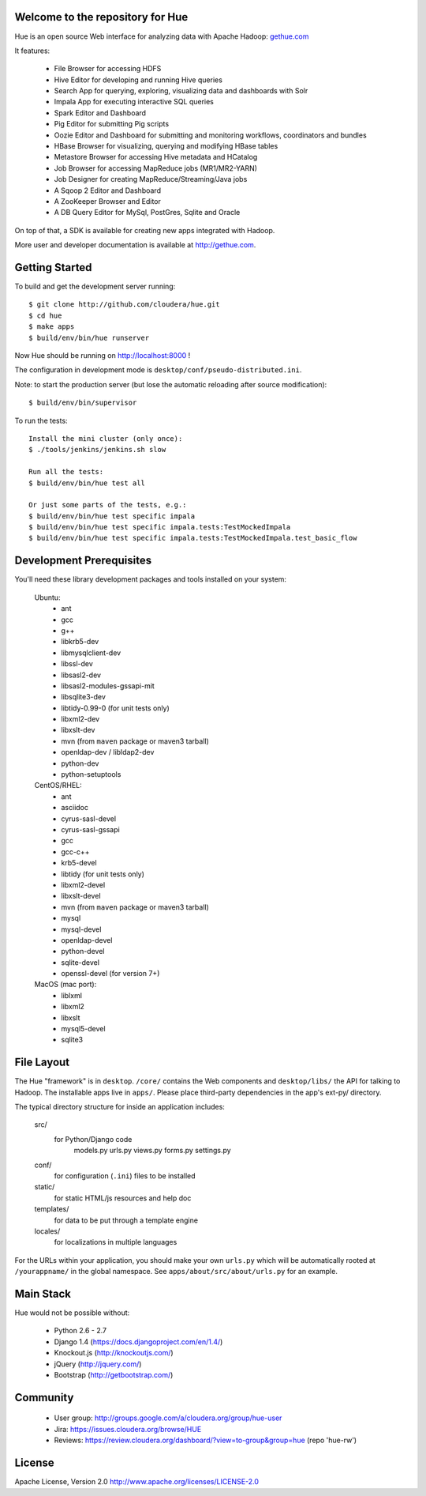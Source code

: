 .. image:: docs/images/hue_logo.png

Welcome to the repository for Hue
=================================

Hue is an open source Web interface for analyzing data with Apache Hadoop: `gethue.com
<http://gethue.com>`_ 

.. image:: docs/images/hue-screen.png

It features:

      * File Browser for accessing HDFS
      * Hive Editor for developing and running Hive queries
      * Search App for querying, exploring, visualizing data and dashboards with Solr
      * Impala App for executing interactive SQL queries
      * Spark Editor and Dashboard
      * Pig Editor for submitting Pig scripts
      * Oozie Editor and Dashboard for submitting and monitoring workflows, coordinators and bundles
      * HBase Browser for visualizing, querying and modifying HBase tables
      * Metastore Browser for accessing Hive metadata and HCatalog
      * Job Browser for accessing MapReduce jobs (MR1/MR2-YARN)
      * Job Designer for creating MapReduce/Streaming/Java jobs
      * A Sqoop 2 Editor and Dashboard
      * A ZooKeeper Browser and Editor
      * A DB Query Editor for MySql, PostGres, Sqlite and Oracle

On top of that, a SDK is available for creating new apps integrated with Hadoop.

More user and developer documentation is available at http://gethue.com.


Getting Started
===============
To build and get the development server running::

    $ git clone http://github.com/cloudera/hue.git
    $ cd hue
    $ make apps
    $ build/env/bin/hue runserver

Now Hue should be running on http://localhost:8000 !

The configuration in development mode is ``desktop/conf/pseudo-distributed.ini``.


Note: to start the production server (but lose the automatic reloading after source modification)::

   $ build/env/bin/supervisor

To run the tests::

   Install the mini cluster (only once):
   $ ./tools/jenkins/jenkins.sh slow

   Run all the tests:
   $ build/env/bin/hue test all

   Or just some parts of the tests, e.g.:
   $ build/env/bin/hue test specific impala
   $ build/env/bin/hue test specific impala.tests:TestMockedImpala
   $ build/env/bin/hue test specific impala.tests:TestMockedImpala.test_basic_flow


Development Prerequisites
===========================
You'll need these library development packages and tools installed on
your system:

    Ubuntu:
      * ant
      * gcc
      * g++
      * libkrb5-dev
      * libmysqlclient-dev
      * libssl-dev
      * libsasl2-dev
      * libsasl2-modules-gssapi-mit
      * libsqlite3-dev
      * libtidy-0.99-0 (for unit tests only)
      * libxml2-dev
      * libxslt-dev
      * mvn (from ``maven`` package or maven3 tarball)
      * openldap-dev / libldap2-dev
      * python-dev
      * python-setuptools

    CentOS/RHEL:
      * ant
      * asciidoc
      * cyrus-sasl-devel
      * cyrus-sasl-gssapi
      * gcc
      * gcc-c++
      * krb5-devel
      * libtidy (for unit tests only)
      * libxml2-devel
      * libxslt-devel
      * mvn (from ``maven`` package or maven3 tarball)
      * mysql
      * mysql-devel
      * openldap-devel
      * python-devel
      * sqlite-devel
      * openssl-devel (for version 7+)

    MacOS (mac port):
      * liblxml
      * libxml2
      * libxslt
      * mysql5-devel
      * sqlite3


File Layout
===========
The Hue "framework" is in ``desktop``. ``/core/`` contains the Web components and
``desktop/libs/`` the API for talking to Hadoop.
The installable apps live in ``apps/``.  Please place third-party dependencies in the app's ext-py/
directory.

The typical directory structure for inside an application includes:

  src/
    for Python/Django code
      models.py
      urls.py
      views.py
      forms.py
      settings.py

  conf/
    for configuration (``.ini``) files to be installed

  static/
    for static HTML/js resources and help doc

  templates/
    for data to be put through a template engine

  locales/
    for localizations in multiple languages

For the URLs within your application, you should make your own ``urls.py``
which will be automatically rooted at ``/yourappname/`` in the global
namespace.  See ``apps/about/src/about/urls.py`` for an example.


Main Stack
==========
Hue would not be possible without:

   * Python 2.6 - 2.7
   * Django 1.4 (https://docs.djangoproject.com/en/1.4/)
   * Knockout.js (http://knockoutjs.com/)
   * jQuery (http://jquery.com/)
   * Bootstrap (http://getbootstrap.com/)


Community
=========
   * User group: http://groups.google.com/a/cloudera.org/group/hue-user
   * Jira: https://issues.cloudera.org/browse/HUE
   * Reviews: https://review.cloudera.org/dashboard/?view=to-group&group=hue (repo 'hue-rw')


License
=======
Apache License, Version 2.0
http://www.apache.org/licenses/LICENSE-2.0

